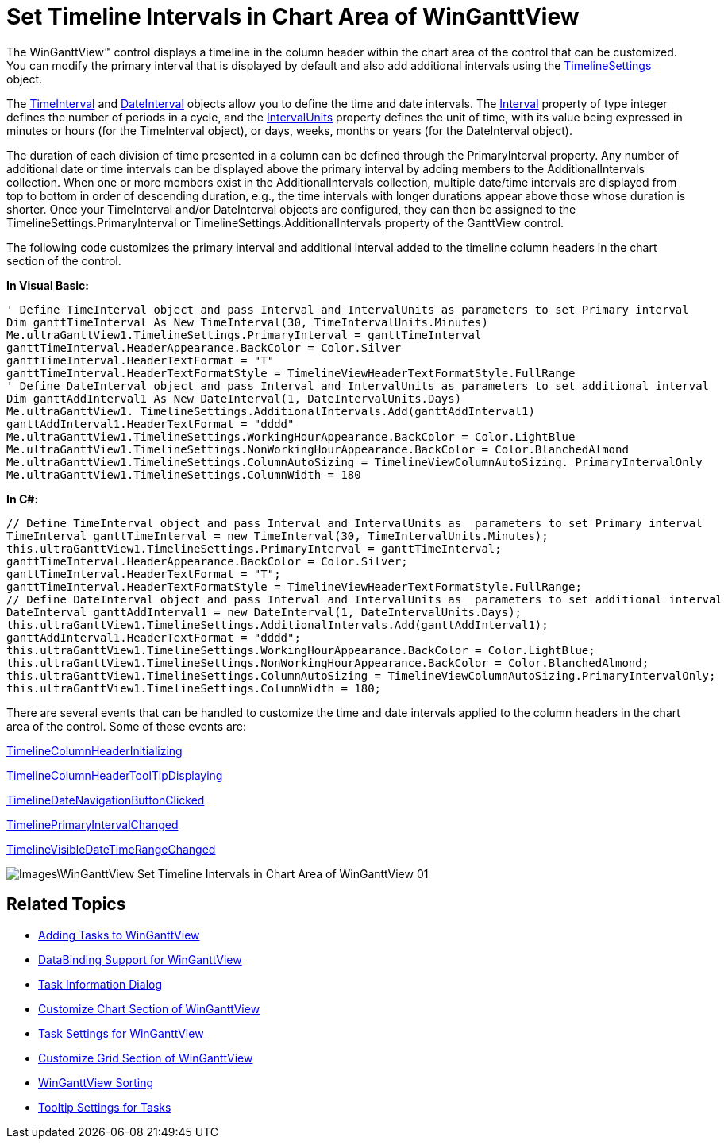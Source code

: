 ﻿////

|metadata|
{
    "name": "winganttview-set-timeline-intervals-in-chart-area-of-winganttview",
    "controlName": ["WinGanttView"],
    "tags": [],
    "guid": "{138B7285-C2FE-4C01-82B9-199993497627}",  
    "buildFlags": [],
    "createdOn": "0001-01-01T00:00:00Z"
}
|metadata|
////

= Set Timeline Intervals in Chart Area of WinGanttView

The WinGanttView™ control displays a timeline in the column header within the chart area of the control that can be customized. You can modify the primary interval that is displayed by default and also add additional intervals using the link:{ApiPlatform}win.ultrawinganttview{ApiVersion}~infragistics.win.ultrawinganttview.ultraganttview~timelinesettings.html[TimelineSettings] object.

The link:{ApiPlatform}win.ultrawinschedule{ApiVersion}~infragistics.win.ultrawinschedule.timeinterval.html[TimeInterval] and link:{ApiPlatform}win.ultrawinschedule{ApiVersion}~infragistics.win.ultrawinschedule.dateinterval.html[DateInterval] objects allow you to define the time and date intervals. The link:{ApiPlatform}win.ultrawinschedule{ApiVersion}~infragistics.win.ultrawinschedule.datetimeinterval~interval.html[Interval] property of type integer defines the number of periods in a cycle, and the link:{ApiPlatform}win.ultrawinschedule{ApiVersion}~infragistics.win.ultrawinschedule.dateinterval~intervalunits.html[IntervalUnits] property defines the unit of time, with its value being expressed in minutes or hours (for the TimeInterval object), or days, weeks, months or years (for the DateInterval object).

The duration of each division of time presented in a column can be defined through the PrimaryInterval property. Any number of additional date or time intervals can be displayed above the primary interval by adding members to the AdditionalIntervals collection. When one or more members exist in the AdditionalIntervals collection, multiple date/time intervals are displayed from top to bottom in order of descending duration, e.g., the time intervals with longer durations appear above those whose duration is shorter. Once your TimeInterval and/or DateInterval objects are configured, they can then be assigned to the TimelineSettings.PrimaryInterval or TimelineSettings.AdditionalIntervals property of the GanttView control.

The following code customizes the primary interval and additional interval added to the timeline column headers in the chart section of the control.

*In Visual Basic:*

----
' Define TimeInterval object and pass Interval and IntervalUnits as parameters to set Primary interval
Dim ganttTimeInterval As New TimeInterval(30, TimeIntervalUnits.Minutes)
Me.ultraGanttView1.TimelineSettings.PrimaryInterval = ganttTimeInterval
ganttTimeInterval.HeaderAppearance.BackColor = Color.Silver
ganttTimeInterval.HeaderTextFormat = "T"
ganttTimeInterval.HeaderTextFormatStyle = TimelineViewHeaderTextFormatStyle.FullRange
' Define DateInterval object and pass Interval and IntervalUnits as parameters to set additional interval
Dim ganttAddInterval1 As New DateInterval(1, DateIntervalUnits.Days)
Me.ultraGanttView1. TimelineSettings.AdditionalIntervals.Add(ganttAddInterval1)
ganttAddInterval1.HeaderTextFormat = "dddd"
Me.ultraGanttView1.TimelineSettings.WorkingHourAppearance.BackColor = Color.LightBlue
Me.ultraGanttView1.TimelineSettings.NonWorkingHourAppearance.BackColor = Color.BlanchedAlmond
Me.ultraGanttView1.TimelineSettings.ColumnAutoSizing = TimelineViewColumnAutoSizing. PrimaryIntervalOnly
Me.ultraGanttView1.TimelineSettings.ColumnWidth = 180
----

*In C#:*

----
// Define TimeInterval object and pass Interval and IntervalUnits as  parameters to set Primary interval
TimeInterval ganttTimeInterval = new TimeInterval(30, TimeIntervalUnits.Minutes);
this.ultraGanttView1.TimelineSettings.PrimaryInterval = ganttTimeInterval;
ganttTimeInterval.HeaderAppearance.BackColor = Color.Silver;
ganttTimeInterval.HeaderTextFormat = "T";
ganttTimeInterval.HeaderTextFormatStyle = TimelineViewHeaderTextFormatStyle.FullRange;
// Define DateInterval object and pass Interval and IntervalUnits as  parameters to set additional interval
DateInterval ganttAddInterval1 = new DateInterval(1, DateIntervalUnits.Days);
this.ultraGanttView1.TimelineSettings.AdditionalIntervals.Add(ganttAddInterval1);
ganttAddInterval1.HeaderTextFormat = "dddd";
this.ultraGanttView1.TimelineSettings.WorkingHourAppearance.BackColor = Color.LightBlue;
this.ultraGanttView1.TimelineSettings.NonWorkingHourAppearance.BackColor = Color.BlanchedAlmond;
this.ultraGanttView1.TimelineSettings.ColumnAutoSizing = TimelineViewColumnAutoSizing.PrimaryIntervalOnly;
this.ultraGanttView1.TimelineSettings.ColumnWidth = 180;
----

There are several events that can be handled to customize the time and date intervals applied to the column headers in the chart area of the control. Some of these events are:

link:{ApiPlatform}win.ultrawinganttview{ApiVersion}~infragistics.win.ultrawinganttview.ultraganttview~timelinecolumnheaderinitializing_ev.html[TimelineColumnHeaderInitializing]

link:{ApiPlatform}win.ultrawinganttview{ApiVersion}~infragistics.win.ultrawinganttview.ultraganttview~timelinecolumnheadertooltipdisplaying_ev.html[TimelineColumnHeaderToolTipDisplaying]

link:{ApiPlatform}win.ultrawinganttview{ApiVersion}~infragistics.win.ultrawinganttview.ultraganttview~timelinedatenavigationbuttonclicked_ev.html[TimelineDateNavigationButtonClicked]

link:{ApiPlatform}win.ultrawinganttview{ApiVersion}~infragistics.win.ultrawinganttview.ultraganttview~timelineprimaryintervalchanged_ev.html[TimelinePrimaryIntervalChanged]

link:{ApiPlatform}win.ultrawinganttview{ApiVersion}~infragistics.win.ultrawinganttview.ultraganttview~timelinevisibledatetimerangechanged_ev.html[TimelineVisibleDateTimeRangeChanged]

image::Images\WinGanttView_Set_Timeline_Intervals_in_Chart_Area_of_WinGanttView_01.png[]

== Related Topics

* link:winganttview-adding-tasks-to-winganttview.html[Adding Tasks to WinGanttView]
* link:winganttview-databinding-support-for-winganttview.html[DataBinding Support for WinGanttView]
* link:winganttview-task-information-dialog.html[Task Information Dialog]
* link:winganttview-customize-chart-section-of-winganttview.html[Customize Chart Section of WinGanttView]
* link:winganttview-task-settings-for-winganttview.html[Task Settings for WinGanttView]
* link:winganttview-customize-grid-section-of-winganttview.html[Customize Grid Section of WinGanttView]
* link:winganttview-winganttview-sorting.html[WinGanttView Sorting]
* link:winganttview-tooltip-settings-for-tasks.html[Tooltip Settings for Tasks]